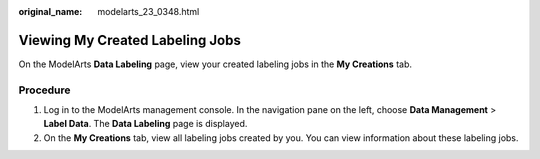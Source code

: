 :original_name: modelarts_23_0348.html

.. _modelarts_23_0348:

Viewing My Created Labeling Jobs
================================

On the ModelArts **Data Labeling** page, view your created labeling jobs in the **My Creations** tab.

Procedure
---------

#. Log in to the ModelArts management console. In the navigation pane on the left, choose **Data Management** > **Label Data**. The **Data Labeling** page is displayed.
#. On the **My Creations** tab, view all labeling jobs created by you. You can view information about these labeling jobs.

